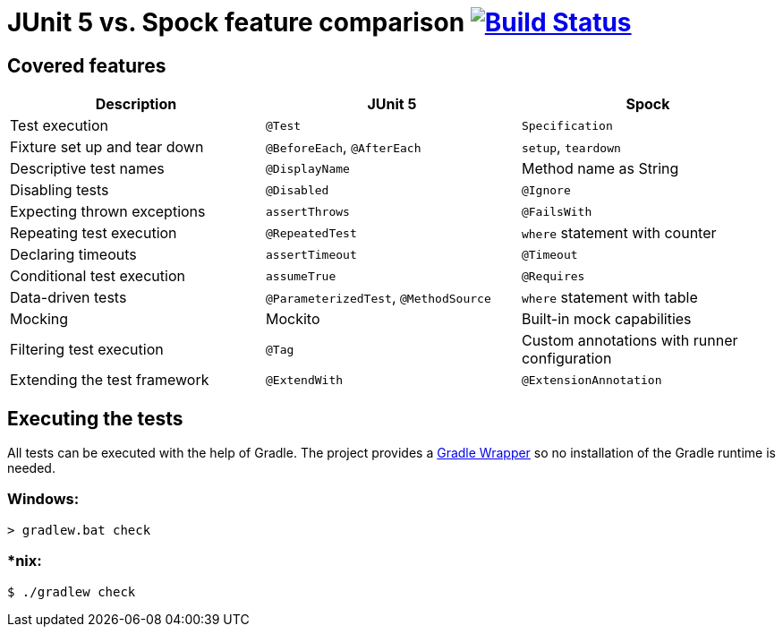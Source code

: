 = JUnit 5 vs. Spock feature comparison image:https://travis-ci.org/bmuschko/junit5-vs-spock-feature-comparison.svg?branch=master["Build Status", link="https://travis-ci.org/bmuschko/junit5-vs-spock-feature-comparison"]

== Covered features

[options="header"]
|=======
|Description                  |JUnit 5                               |Spock
|Test execution               |`@Test`                               |`Specification`
|Fixture set up and tear down |`@BeforeEach`, `@AfterEach`           |`setup`, `teardown`
|Descriptive test names       |`@DisplayName`                        |Method name as String
|Disabling tests              |`@Disabled`                           |`@Ignore`
|Expecting thrown exceptions  |`assertThrows`                        |`@FailsWith`
|Repeating test execution     |`@RepeatedTest`                       |`where` statement with counter
|Declaring timeouts           |`assertTimeout`                       |`@Timeout`
|Conditional test execution   |`assumeTrue`                          |`@Requires`
|Data-driven tests            |`@ParameterizedTest`, `@MethodSource` |`where` statement with table
|Mocking                      |Mockito                               |Built-in mock capabilities
|Filtering test execution     |`@Tag`                                |Custom annotations with runner configuration
|Extending the test framework |`@ExtendWith`                         |`@ExtensionAnnotation`
|=======

== Executing the tests

All tests can be executed with the help of Gradle. The project provides a link:https://docs.gradle.org/current/userguide/gradle_wrapper.html[Gradle Wrapper] so no installation of the Gradle runtime is needed.

=== Windows:

```
> gradlew.bat check
```

=== *nix:

```
$ ./gradlew check
```